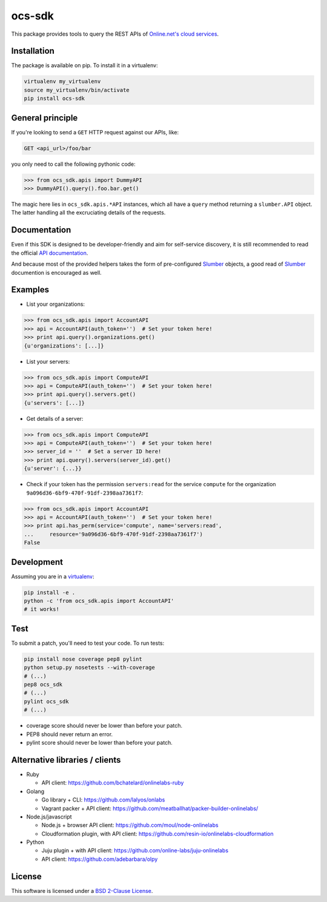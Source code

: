 ocs-sdk
=======

This package provides tools to query the REST APIs of
`Online.net's cloud services`_.

.. image:: https://img.shields.io/pypi/v/ocs-sdk.svg?style=flat
    :target: https://pypi.python.org/pypi/ocs-sdk
    :alt: Last release
.. image:: https://img.shields.io/travis/online-labs/ocs-sdk/develop.svg?style=flat
    :target: https://travis-ci.org/online-labs/ocs-sdk
    :alt: Unit-tests status
.. image:: https://img.shields.io/coveralls/online-labs/ocs-sdk/develop.svg?style=flat
    :target: https://coveralls.io/r/online-labs/ocs-sdk?branch=develop
    :alt: Coverage Status
.. image:: https://img.shields.io/requires/github/online-labs/ocs-sdk/master.svg?style=flat
    :target: https://requires.io/github/online-labs/ocs-sdk/requirements/?branch=master
    :alt: Requirements freshness
.. image:: https://img.shields.io/pypi/l/ocs-sdk.svg?style=flat
    :target: http://opensource.org/licenses/BSD-2-Clause
    :alt: Software license
.. image:: https://img.shields.io/pypi/dm/ocs-sdk.svg?style=flat
    :target: https://pypi.python.org/pypi/ocs-sdk#downloads
    :alt: Popularity


Installation
------------

The package is available on pip. To install it in a virtualenv:

.. code-block:: bash

    virtualenv my_virtualenv
    source my_virtualenv/bin/activate
    pip install ocs-sdk


General principle
-----------------

If you're looking to send a ``GET`` HTTP request against our APIs, like:

.. code-block:: http

    GET <api_url>/foo/bar

you only need to call the following pythonic code:

.. code-block:: python

    >>> from ocs_sdk.apis import DummyAPI
    >>> DummyAPI().query().foo.bar.get()

The magic here lies in ``ocs_sdk.apis.*API`` instances, which all have a
``query`` method returning a ``slumber.API`` object. The latter handling all
the excruciating details of the requests.


Documentation
-------------

Even if this SDK is designed to be developer-friendly and aim for self-service
discovery, it is still recommended to read the official `API documentation`_.

And because most of the provided helpers takes the form of pre-configured
Slumber_ objects, a good read of Slumber_ documention is encouraged as well.


Examples
--------

- List your organizations:

.. code-block:: python

    >>> from ocs_sdk.apis import AccountAPI
    >>> api = AccountAPI(auth_token='')  # Set your token here!
    >>> print api.query().organizations.get()
    {u'organizations': [...]}


- List your servers:

.. code-block:: python

    >>> from ocs_sdk.apis import ComputeAPI
    >>> api = ComputeAPI(auth_token='')  # Set your token here!
    >>> print api.query().servers.get()
    {u'servers': [...]}


- Get details of a server:

.. code-block:: python

    >>> from ocs_sdk.apis import ComputeAPI
    >>> api = ComputeAPI(auth_token='')  # Set your token here!
    >>> server_id = ''  # Set a server ID here!
    >>> print api.query().servers(server_id).get()
    {u'server': {...}}


- Check if your token has the permission ``servers:read`` for the service
  ``compute`` for the organization ``9a096d36-6bf9-470f-91df-2398aa7361f7``:

.. code-block:: python

    >>> from ocs_sdk.apis import AccountAPI
    >>> api = AccountAPI(auth_token='')  # Set your token here!
    >>> print api.has_perm(service='compute', name='servers:read',
    ...     resource='9a096d36-6bf9-470f-91df-2398aa7361f7')
    False


Development
-----------

Assuming you are in a `virtualenv`_:

.. code-block:: bash

    pip install -e .
    python -c 'from ocs_sdk.apis import AccountAPI'
    # it works!


Test
----

To submit a patch, you'll need to test your code. To run tests:

.. code-block:: bash

    pip install nose coverage pep8 pylint
    python setup.py nosetests --with-coverage
    # (...)
    pep8 ocs_sdk
    # (...)
    pylint ocs_sdk
    # (...)

* coverage score should never be lower than before your patch.
* PEP8 should never return an error.
* pylint score should never be lower than before your patch.


Alternative libraries / clients
-------------------------------

- Ruby

  - API client: https://github.com/bchatelard/onlinelabs-ruby
  
- Golang

  - Go library + CLI: https://github.com/lalyos/onlabs
  - Vagrant packer + API client: https://github.com/meatballhat/packer-builder-onlinelabs/

- Node.js/javascript

  - Node.js + browser API client: https://github.com/moul/node-onlinelabs
  - Cloudformation plugin, with API client: https://github.com/resin-io/onlinelabs-cloudformation

- Python

  - Juju plugin + with API client: https://github.com/online-labs/juju-onlinelabs
  - API client: https://github.com/adebarbara/olpy



License
-------

This software is licensed under a `BSD 2-Clause License`_.


.. _Online.net's cloud services: https://cloud.online.net
.. _Slumber: http://slumber.readthedocs.org/
.. _API documentation: https://doc.cloud.online.net/api/
.. _virtualenv: http://virtualenv.readthedocs.org/en/latest/
.. _BSD 2-Clause License: https://github.com/online-labs/ocs-sdk/blob/develop/LICENSE.rst
